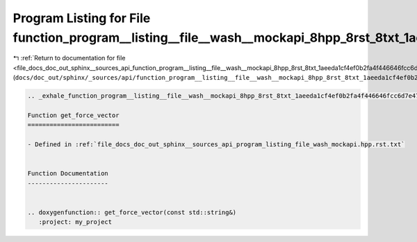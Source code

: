 
.. _program_listing_file_docs_doc_out_sphinx__sources_api_function_program__listing__file__wash__mockapi_8hpp_8rst_8txt_1aeeda1cf4ef0b2fa4f446646fcc6d7e47.rst.txt:

Program Listing for File function_program__listing__file__wash__mockapi_8hpp_8rst_8txt_1aeeda1cf4ef0b2fa4f446646fcc6d7e47.rst.txt
=================================================================================================================================

|exhale_lsh| :ref:`Return to documentation for file <file_docs_doc_out_sphinx__sources_api_function_program__listing__file__wash__mockapi_8hpp_8rst_8txt_1aeeda1cf4ef0b2fa4f446646fcc6d7e47.rst.txt>` (``docs/doc_out/sphinx/_sources/api/function_program__listing__file__wash__mockapi_8hpp_8rst_8txt_1aeeda1cf4ef0b2fa4f446646fcc6d7e47.rst.txt``)

.. |exhale_lsh| unicode:: U+021B0 .. UPWARDS ARROW WITH TIP LEFTWARDS

.. code-block:: cpp

   .. _exhale_function_program__listing__file__wash__mockapi_8hpp_8rst_8txt_1aeeda1cf4ef0b2fa4f446646fcc6d7e47:
   
   Function get_force_vector
   =========================
   
   - Defined in :ref:`file_docs_doc_out_sphinx__sources_api_program_listing_file_wash_mockapi.hpp.rst.txt`
   
   
   Function Documentation
   ----------------------
   
   
   .. doxygenfunction:: get_force_vector(const std::string&)
      :project: my_project
